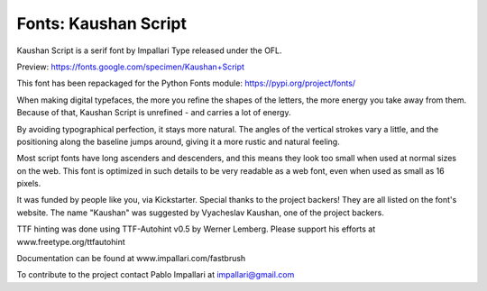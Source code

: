 Fonts: Kaushan Script
=====================

Kaushan Script is a serif font by Impallari Type released under the OFL.

Preview: https://fonts.google.com/specimen/Kaushan+Script

This font has been repackaged for the Python Fonts module: https://pypi.org/project/fonts/

When making digital typefaces, the more you refine the shapes of the letters, the more energy you take away from them. Because of that, Kaushan Script is unrefined - and carries a lot of energy.

By avoiding typographical perfection, it stays more natural. The angles of the vertical strokes vary a little, and the positioning along the baseline jumps around, giving it a more rustic and natural feeling.

Most script fonts have long ascenders and descenders, and this means they look too small when used at normal sizes on the web. This font is optimized in such details to be very readable as a web font, even when used as small as 16 pixels.

It was funded by people like you, via Kickstarter. Special thanks to the project backers! They are all listed on the font's website. The name "Kaushan" was suggested by Vyacheslav Kaushan, one of the project backers.

TTF hinting was done using TTF-Autohint v0.5 by Werner Lemberg. Please support his efforts at www.freetype.org/ttfautohint

Documentation can be found at www.impallari.com/fastbrush

To contribute to the project contact Pablo Impallari at impallari@gmail.com